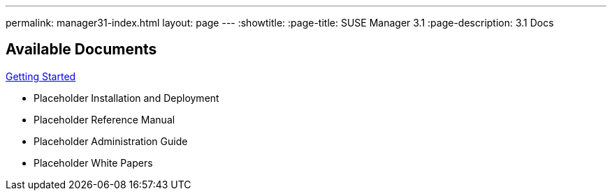 ---
permalink: manager31-index.html
layout: page
---
:showtitle:
:page-title: SUSE Manager 3.1
:page-description: 3.1 Docs

== Available Documents

<<book-mgr-getting-started.adoc#getting-started, Getting Started>>

* Placeholder Installation and Deployment
* Placeholder Reference Manual
* Placeholder Administration Guide
* Placeholder White Papers
